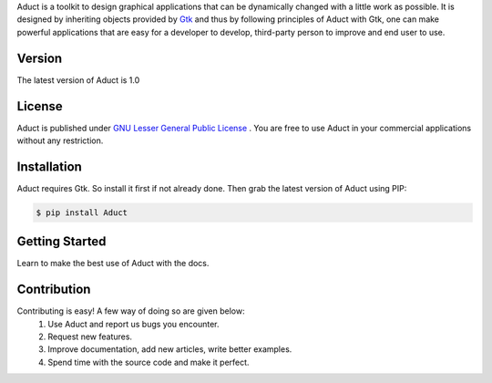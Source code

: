 Aduct is a toolkit to design graphical applications that can be
dynamically changed with a little work as possible. It is designed by
inheriting objects provided by `Gtk <http://www.gtk.org>`__ and thus by
following principles of Aduct with Gtk, one can make powerful
applications that are easy for a developer to develop, third-party
person to improve and end user to use.

Version
-------
The latest version of Aduct is 1.0

License
-------
Aduct is published under `GNU Lesser General Public License
<https://www.gnu.org/licenses/lgpl-3.0.html>`__ . You are free to use Aduct in your 
commercial applications without any restriction.

Installation
------------
Aduct requires Gtk. So install it first if not already done. Then grab the latest version of Aduct
using PIP:

.. code:: bash

   $ pip install Aduct

Getting Started
---------------
Learn to make the best use of Aduct with the docs.

Contribution
------------
Contributing is easy! A few way of doing so are given below:
 1. Use Aduct and report us bugs you encounter.
 2. Request new features.
 3. Improve documentation, add new articles, write better examples.
 4. Spend time with the source code and make it perfect.
